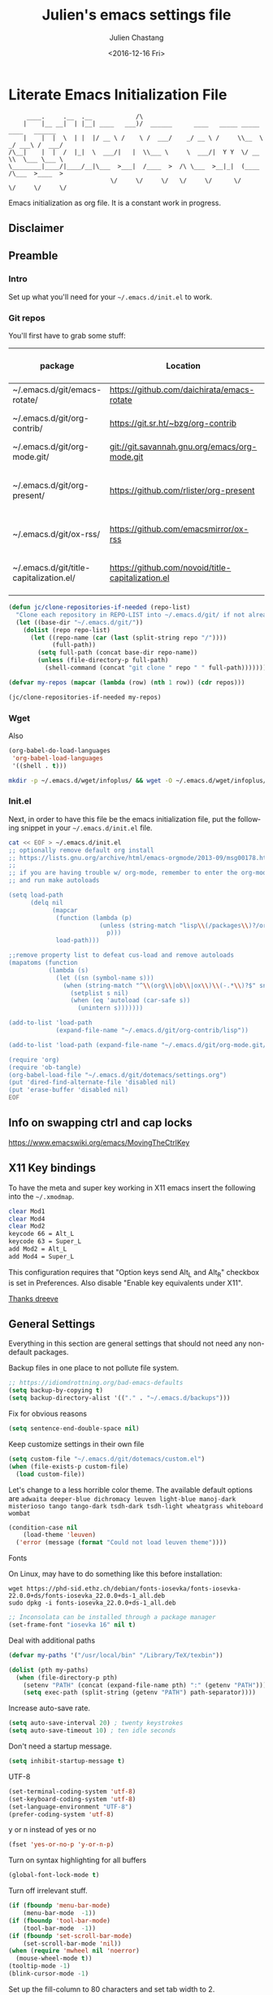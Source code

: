 #+OPTIONS: ':nil *:t -:t ::t <:t H:3 \n:nil ^:t arch:headline author:t c:nil
#+OPTIONS: creator:nil d:(not "LOGBOOK") date:t e:t email:nil f:t inline:t
#+OPTIONS: num:t p:nil pri:nil prop:nil stat:t tags:t tasks:t tex:t timestamp:t
#+OPTIONS: title:t toc:t todo:t |:t
#+TITLE: Julien's emacs settings file
#+DATE: <2016-12-16 Fri>
#+AUTHOR: Julien Chastang
#+EMAIL: julien.c.chastang@gmail.com
#+LANGUAGE: en
#+SELECT_TAGS: export
#+EXCLUDE_TAGS: noexport
#+CREATOR: Emacs 25.1.2 (Org mode 8.3.6)

#+PROPERTY: header-args :eval yes :results none :tangle yes

* Literate Emacs Initialization File

#+BEGIN_EXAMPLE
     ____.     .__  .__            /\
    |    |__ __|  | |__| ____   ___)/  ______      ____   _____ _____    ____   ______
    |    |  |  \  | |  |/ __ \ /    \ /  ___/    _/ __ \ /     \\__  \ _/ ___\ /  ___/
/\__|    |  |  /  |_|  \  ___/|   |  \\___ \     \  ___/|  Y Y  \/ __ \\  \___ \___ \
\________|____/|____/__|\___  >___|  /____  >  /\ \___  >__|_|  (____  /\___  >____  >
                            \/     \/     \/   \/     \/      \/     \/     \/     \/
#+END_EXAMPLE

Emacs initialization as org file. It is a constant work in progress.

** Disclaimer

#+BEGIN_SRC emacs-lisp :exports none
  ;; WARNING! This file is automatically generated from settings.org!
  ;; ANY CHANGES MADE IN THIS FILE (settings.el) WILL BE OVERWRITTEN
#+END_SRC

** Preamble
*** Intro

Set up what you'll need for your =~/.emacs.d/init.el= to work.

*** Git repos

You'll first have to grab some stuff:

#+tblname: git-repos
|-----------------------------------------+---------------------------------------------------+-----------------------+-------------|
| package                                 | Location                                          | description           | anchors     |
|-----------------------------------------+---------------------------------------------------+-----------------------+-------------|
| ~/.emacs.d/git/emacs-rotate/            | https://github.com/daichirata/emacs-rotate        | Buffer rotate         | [[rotate][rotate]]      |
| ~/.emacs.d/git/org-contrib/             | https://git.sr.ht/~bzg/org-contrib                | org contrib           |             |
| ~/.emacs.d/git/org-mode.git/            | git://git.savannah.gnu.org/emacs/org-mode.git     | org                   |             |
| ~/.emacs.d/git/org-present/             | https://github.com/rlister/org-present            | org presentation mode | [[org-present]] |
| ~/.emacs.d/git/ox-rss/                  | https://github.com/emacsmirror/ox-rss             | org rss  mode         | [[rss][rss]]         |
| ~/.emacs.d/git/title-capitalization.el/ | https://github.com/novoid/title-capitalization.el | Title capitalization  | [[writing][writing]]     |
|-----------------------------------------+---------------------------------------------------+-----------------------+-------------|

#+begin_src emacs-lisp :tangle no :eval no :var repos=git-repos :hlines no
  (defun jc/clone-repositories-if-needed (repo-list)
    "Clone each repository in REPO-LIST into ~/.emacs.d/git/ if not already cloned."
    (let ((base-dir "~/.emacs.d/git/"))
      (dolist (repo repo-list)
        (let ((repo-name (car (last (split-string repo "/"))))
              (full-path))
          (setq full-path (concat base-dir repo-name))
          (unless (file-directory-p full-path)
            (shell-command (concat "git clone " repo " " full-path)))))))

  (defvar my-repos (mapcar (lambda (row) (nth 1 row)) (cdr repos)))

  (jc/clone-repositories-if-needed my-repos)
#+end_src

*** Wget

Also

#+BEGIN_SRC emacs-lisp :tangle no :eval no
  (org-babel-do-load-languages
   'org-babel-load-languages
   '((shell . t)))
#+END_SRC

#+begin_src sh :tangle no :eval no
  mkdir -p ~/.emacs.d/wget/infoplus/ && wget -O ~/.emacs.d/wget/infoplus/info+.el https://raw.githubusercontent.com/emacsmirror/info-plus/master/info%2B.el
#+end_src

*** Init.el

Next, in order to have this file be the emacs initialization file, put the following
snippet in your =~/.emacs.d/init.el= file.

#+begin_src sh :tangle no :eval no
  cat << EOF > ~/.emacs.d/init.el
  ;; optionally remove default org install
  ;; https://lists.gnu.org/archive/html/emacs-orgmode/2013-09/msg00178.html
  ;;
  ;; if you are having trouble w/ org-mode, remember to enter the org-mode repo
  ;; and run make autoloads

  (setq load-path
        (delq nil
              (mapcar
               (function (lambda (p)
                           (unless (string-match "lisp\\(/packages\\)?/org$" p)
                             p)))
               load-path)))

  ;;remove property list to defeat cus-load and remove autoloads
  (mapatoms (function
             (lambda (s)
               (let ((sn (symbol-name s)))
                 (when (string-match "^\\(org\\|ob\\|ox\\)\\(-.*\\)?$" sn)
                   (setplist s nil)
                   (when (eq 'autoload (car-safe s))
                     (unintern s)))))))

  (add-to-list 'load-path
               (expand-file-name "~/.emacs.d/git/org-contrib/lisp"))

  (add-to-list 'load-path (expand-file-name "~/.emacs.d/git/org-mode.git/lisp"))

  (require 'org)
  (require 'ob-tangle)
  (org-babel-load-file "~/.emacs.d/git/dotemacs/settings.org")
  (put 'dired-find-alternate-file 'disabled nil)
  (put 'erase-buffer 'disabled nil)
  EOF
  #+END_SRC

** Info on swapping ctrl and cap locks

https://www.emacswiki.org/emacs/MovingTheCtrlKey

** X11 Key bindings

To have the meta and super key working in X11 emacs insert the following into the =~/.xmodmap=.

#+BEGIN_SRC sh :tangle no
  clear Mod1
  clear Mod4
  clear Mod2
  keycode 66 = Alt_L
  keycode 63 = Super_L
  add Mod2 = Alt_L
  add Mod4 = Super_L
#+END_SRC

This configuration requires that "Option keys send Alt_L and Alt_R" checkbox is set in Preferences. Also disable "Enable key equivalents under X11".

[[https://gist.github.com/dreeve/845301][Thanks dreeve]]

** General Settings

Everything in this section are general settings that should not need any
non-default packages.

Backup files in one place to not pollute file system.

#+BEGIN_SRC emacs-lisp
  ;; https://idiomdrottning.org/bad-emacs-defaults
  (setq backup-by-copying t)
  (setq backup-directory-alist '(("." . "~/.emacs.d/backups")))
#+END_SRC

Fix for obvious reasons

#+BEGIN_SRC emacs-lisp
  (setq sentence-end-double-space nil)
#+END_SRC

Keep customize settings in their own file

#+BEGIN_SRC emacs-lisp
  (setq custom-file "~/.emacs.d/git/dotemacs/custom.el")
  (when (file-exists-p custom-file)
    (load custom-file))
#+END_SRC

Let's change to a less horrible color theme. The available default options are =adwaita deeper-blue dichromacy leuven light-blue manoj-dark misterioso tango tango-dark tsdh-dark tsdh-light wheatgrass whiteboard wombat=

#+BEGIN_SRC emacs-lisp
  (condition-case nil
      (load-theme 'leuven)
    ('error (message (format "Could not load leuven theme"))))

#+END_SRC

Fonts

On Linux, may have to do something like this before installation:

#+begin_example
  wget https://phd-sid.ethz.ch/debian/fonts-iosevka/fonts-iosevka-22.0.0+ds/fonts-iosevka_22.0.0+ds-1_all.deb
  sudo dpkg -i fonts-iosevka_22.0.0+ds-1_all.deb
#+end_example

#+BEGIN_SRC emacs-lisp
  ;; Inconsolata can be installed through a package manager
  (set-frame-font "iosevka 16" nil t)
#+END_SRC

Deal with additional paths

#+begin_src emacs-lisp
  (defvar my-paths '("/usr/local/bin" "/Library/TeX/texbin"))

  (dolist (pth my-paths)
    (when (file-directory-p pth)
      (setenv "PATH" (concat (expand-file-name pth) ":" (getenv "PATH")))
      (setq exec-path (split-string (getenv "PATH") path-separator))))
#+end_src

Increase auto-save rate.

#+begin_src emacs-lisp
  (setq auto-save-interval 20) ; twenty keystrokes
  (setq auto-save-timeout 10) ; ten idle seconds
#+end_src

Don't need a startup message.

#+begin_src emacs-lisp
  (setq inhibit-startup-message t)
#+end_src

UTF-8

#+BEGIN_SRC emacs-lisp
  (set-terminal-coding-system 'utf-8)
  (set-keyboard-coding-system 'utf-8)
  (set-language-environment "UTF-8")
  (prefer-coding-system 'utf-8)
#+END_SRC

y or n instead of yes or no

#+BEGIN_SRC emacs-lisp
  (fset 'yes-or-no-p 'y-or-n-p)
#+END_SRC

Turn on syntax highlighting for all buffers

#+BEGIN_SRC emacs-lisp
  (global-font-lock-mode t)
#+END_SRC

Turn off irrelevant stuff.

#+BEGIN_SRC emacs-lisp
  (if (fboundp 'menu-bar-mode)
      (menu-bar-mode  -1))
  (if (fboundp 'tool-bar-mode)
      (tool-bar-mode  -1))
  (if (fboundp 'set-scroll-bar-mode)
      (set-scroll-bar-mode 'nil))
  (when (require 'mwheel nil 'noerror)
    (mouse-wheel-mode t))
  (tooltip-mode -1)
  (blink-cursor-mode -1)
#+END_SRC

Set up the fill-column to 80 characters and set tab width to 2.

#+BEGIN_SRC emacs-lisp
  (setq-default fill-column 80)
  (setq-default default-tab-width 2)
  ;; never use tab characters for indentation
  (setq-default indent-tabs-mode nil)
#+END_SRC

Keyboard macro to join lines. Call it with prefix to join multiple.

#+BEGIN_SRC emacs-lisp
  (fset 'jc/join-lines
        (lambda (&optional arg) "Keyboard macro." (interactive "p")
          (kmacro-exec-ring-item (quote ([14 1 backspace 32 2] 0 "%d")) arg)))

  (global-set-key (kbd "C-c j") 'jc/join-lines)
#+END_SRC

Hide the mouse while typing.

#+BEGIN_SRC emacs-lisp
  (setq make-pointer-invisible t)
#+END_SRC

It's okay to refer to a file by a symlink.

#+BEGIN_SRC emacs-lisp
  (setq-default find-file-visit-truename nil)
#+END_SRC

Require a newline at the end of files.

#+BEGIN_SRC emacs-lisp
  (setq require-final-newline t)
#+END_SRC

Always turn on whitespace mode

#+BEGIN_SRC emacs-lisp
  (whitespace-mode t)
#+END_SRC

Parentheses.

#+BEGIN_SRC emacs-lisp
  (show-paren-mode 1)
#+END_SRC

Auto revert buffer.

#+BEGIN_SRC emacs-lisp
  (global-auto-revert-mode 1)
#+END_SRC

rename file and buffer
 http://emacsredux.com/blog/2013/05/04/rename-file-and-buffer/

#+BEGIN_SRC emacs-lisp
  (defun jc/rename-file-and-buffer ()
    "Rename the current buffer and its associated file."
    (interactive)
    (let ((filename (buffer-file-name)))
      (when (not (and filename (file-exists-p filename)))
        (message "Buffer is not visiting a file!"))
      (let ((new-name (read-file-name "New name: " filename)))
        (when (file-exists-p new-name)
          (if (yes-or-no-p (format "File %s already exists. Overwrite? " new-name))
              (delete-file new-name)
            (user-error "Operation cancelled")))
        (cond
         ((vc-backend filename)
          (vc-rename-file filename new-name))
         (t
          (rename-file filename new-name 1)
          (set-visited-file-name new-name)
          (set-buffer-modified-p nil)
          (when (not (string-equal (file-name-extension filename)
                                   (file-name-extension new-name)))
            (set-auto-mode)))))))
#+END_SRC

Upcase & Down Case

#+BEGIN_SRC emacs-lisp
  (put 'upcase-region 'disabled nil)
  (put 'downcase-region 'disabled nil)
#+END_SRC

Text scale bigger or smaller

#+BEGIN_SRC emacs-lisp
;; Font size
(define-key global-map (kbd "C-+") 'text-scale-increase)
(define-key global-map (kbd "C--") 'text-scale-decrease)
#+END_SRC

EWW

#+BEGIN_SRC emacs-lisp
  (setq eww-search-prefix "https://www.google.com/search?q=")
  (setq browse-url-browser-function 'eww-browse-url)
#+END_SRC

GPG and [[http://liwen.name/tools/2017/03/21/emacs-easypg.html][Pinentry]]. Also [[https://www.masteringemacs.org/article/keeping-secrets-in-emacs-gnupg-auth-sources][see]]. [[https://www.reddit.com/r/emacs/comments/18d6fmt/how_to_lock_yourself_out_of_a_gpg_encrypted_file/][Make sure to stay on gpg <= 2.4.0 until further notice]].

#+BEGIN_SRC emacs-lisp
  (setf epa-pinentry-mode 'loopback)
#+END_SRC

** Org mode Settings

At this point we still have not done anything special outside of what is
possible in a default emacs programming environment. This will continue for this
section.

Let's get the agenda going.

*** General org settings

#+BEGIN_SRC emacs-lisp
  (define-key global-map "\C-ca" 'org-agenda)
#+END_SRC

Code blocks should be have syntax highlighting

#+BEGIN_SRC emacs-lisp
  (setq org-src-fontify-natively t)
#+END_SRC

Making Latex fragments legible:

#+BEGIN_SRC emacs-lisp
  (setq org-format-latex-options (plist-put org-format-latex-options :scale 2.0))
#+END_SRC

*** Subtree navigation
# http://emacs.stackexchange.com/questions/22405/after-executing-org-narrow-to-subtree-how-do-i-move-between-subtrees-of-the-sam

#+BEGIN_SRC emacs-lisp
  (defun jc/org-narrow-backward ()
    "Move back subtree at same level, and narrow to it."
    (interactive)
    (widen)
    (org-backward-heading-same-level 1)
    (org-narrow-to-subtree))

  (defun jc/org-narrow-forward ()
    "Move to the next subtree at same level, and narrow to it."
    (interactive)
    (widen)
    (org-forward-heading-same-level 1)
    (org-narrow-to-subtree))

  (org-defkey org-mode-map [f7] 'jc/org-narrow-backward)
  (org-defkey org-mode-map [f9] 'jc/org-narrow-forward)
#+END_SRC

*** Clocking commands

#+BEGIN_SRC emacs-lisp
  (defun jc/org-query-clock-out ()
      "Ask the user before clocking out.
        This is a useful function for adding to `kill-emacs-query-functions'."
      (if (and (featurep 'org-clock)
               (funcall 'org-clocking-p)
               (y-or-n-p "You are currently clocking time, clock out? "))
          (org-clock-out)
        t)) ; only fails on keyboard quit or error

  (add-hook 'kill-emacs-query-functions 'jc/org-query-clock-out)
#+END_SRC

*** Ditaa

Ditaa is a command-line utility that converts diagrams drawn using ASCII art
into bitmap graphics. Here is the Ditaa path:

#+BEGIN_SRC emacs-lisp
  (cond
   ((string-equal system-type "darwin")   ; Mac OS X
    (setq org-ditaa-jar-path "/usr/local/Cellar/ditaa/0.10/libexec/ditaa0_10.jar"))
   ((string-equal system-type "gnu/linux") ; linux
    (setq org-ditaa-jar-path "/usr/share/ditaa/ditaa.jar")))
#+END_SRC

*** Inline image support

#+BEGIN_SRC emacs-lisp
  (defun jc/do-org-show-all-inline-images ()
    (interactive)
    (org-display-inline-images t t))

  (global-set-key (kbd "C-c C-x C v")
                  'do-org-show-all-inline-images)

  (defun jc/fix-inline-images ()
      (when org-inline-image-overlays
        (org-redisplay-inline-images)))

  (add-hook 'org-babel-after-execute-hook 'jc/fix-inline-images)
#+END_SRC

*** latex
**** document classes

#+begin_src emacs-lisp
  (with-eval-after-load 'ox-latex
    (add-to-list 'org-latex-classes
                 '("IEEEtran"
                   "\\documentclass[conference]{IEEEtran}"
                   ("\\section{%s}" . "\\section*{%s}")
                   ("\\subsection{%s}" . "\\subsection*{%s}")
                   ("\\subsubsection{%s}" . "\\subsubsection*{%s}")
                   ("\\paragraph{%s}" . "\\paragraph*{%s}")
                   ("\\subparagraph{%s}" . "\\subparagraph*{%s}"))))
#+end_src

**** bibtex
[[http://tex.stackexchange.com/questions/32348/problems-with-bbl-in-org-mode#comment594526_39885][bibtex]]

#+BEGIN_SRC emacs-lisp
  (require 'ox-bibtex)
  (setq org-latex-to-pdf-process (list "latexmk -pdf -bibtex %f"))
#+END_SRC

*** org-grep


#+BEGIN_SRC emacs-lisp
  (defun jc/rgrep-org (regexp dir)
    "rgrep for org files only"
    (interactive
     (progn
       (grep-compute-defaults)
       (let* ((regexp (grep-read-regexp))
              (dir (read-directory-name "Base directory: "
                                        nil default-directory t)))
         (list regexp dir))))
    (rgrep regexp "*.org" dir nil))
#+END_SRC

** Manually Curated Packages

These modes are not in any package manager so curate them manually.

#+BEGIN_SRC emacs-lisp :var packs=git-repos :hlines no
  (defvar p-packages (mapcar 'car (cdr packs)))

  (dolist (pack p-packages)
    (when (file-directory-p  pack)
      (add-to-list 'load-path pack)))

  (add-to-list 'load-path "~/.emacs.d/wget/infoplus/")
#+END_SRC

** Package Archives
We have a decent emacs configuration at this point. Now start loading external
utilities.

First define the package archives and where they live.

#+BEGIN_SRC emacs-lisp
  ;; Keep track of loading time
  (defconst emacs-start-time (current-time))

  ;; initalize all ELPA packages
  (require 'package)

  ;; define some package archives
  (add-to-list 'package-archives
     '("melpa-stable" . "https://stable.melpa.org/packages/"))
  (package-initialize)
  (package-refresh-contents)

  ;; Message how long it took to load everything (minus packages)
  (let ((elapsed (float-time (time-subtract (current-time)
                                            emacs-start-time))))
    (message "Loading settings...done (%.3fs)" elapsed))
#+END_SRC

** Packages We Will Use

Define all the packages we are going to use. Note if you are viewing this table
on github, the anchors will not take you anywhere. The anchors only work in
emacs org mode.

#+tblname: my-packages
|-------------------------------+-----------------------------------------------+------------|
| package                       | description                                   | anchors    |
|-------------------------------+-----------------------------------------------+------------|
| exec-path-from-shell          | env vars such as $PATH from the shell         |            |
| helm                          | helm completion engine                        | [[helm][helm]]       |
| helm-org-rifle                | Rifle through your Org files                  | [[helm][helm]]       |
| projectile                    | Project navigation and management library     | [[projectile][projectile]] |
| helm-projectile               | Projectile helm integration                   | [[projectile][projectile]] |
| ace-jump-mode                 | ace-jump-mode                                 | [[ace][ace]]        |
| rw-hunspell                   | spelling                                      | [[spelling][spelling]]   |
| rw-ispell                     | spelling                                      | [[spelling][spelling]]   |
| rw-language-and-country-codes | spelling                                      | [[spelling][spelling]]   |
| flycheck                      | on-the-fly syntax checking                    |            |
| yasnippet                     | Yet another snippet extension for Emacs       | [[yasnippet][yasnippet]]  |
| magit                         | emacs git client                              | [[git][git]]        |
| git-gutter                    | git gutter                                    | [[git][git]]        |
| git-timemachine               | Walk through git revisions of a file          | [[git][git]]        |
| fill-column-indicator         | 80 column rule                                | [[fci][fci]]        |
| spaceline                     | A better mode line                            | [[modeline][modeline]]   |
| paredit                       | structured editing of S-expression data       | [[paren][paren]]      |
| rainbow-delimiters            | rainbow parentheses                           | [[paren][paren]]      |
| markdown-mode                 | markdown for emacs                            | [[markdown][markdown]]   |
| yaml-mode                     | yaml for emacs                                | [[yaml][yaml]]       |
| undo-tree                     | undo tree                                     | [[undo][undo]]       |
| windresize                    | arrow keys resize the window                  |            |
| python                        | Python mode for emacs                         | [[python][python]]     |
| ipython                       | ipython for emacs                             | [[python][python]]     |
| jedi                          | Python auto-completion for Emacs              | [[python][python]]     |
| elpy                          | Emacs Python Development Environment          | [[python][python]]     |
| jupyter                       | emacs jupyter                                 | [[python][python]]     |
| dockerfile-mode               | Major mode for editing Docker's Dockerfiles   |            |
| csv-mode                      | Major mode for editing comma separated values |            |
| zoom-window                   | Zoom window like tmux                         |            |
| gnuplot                       | gnuplot                                       | [[gnuplot][gnuplot]]    |
| ob-http                       | http request in org-mode babel                | [[http][http]]       |
| nginx-mode                    | Mode for editing Nginx config files           | [[nginx][nginx]]      |
| helm-tramp                    | Tramp helm interface for ssh, docker, vagrant | [[tramp][tramp]]      |
| ox-hugo                       | Hugo markdown back-end for org export engine  | [[hugo][hugo]]       |
| org-bullets                   | Show bullets in org-mode                      | [[bullets]]    |
| citeproc                      | citeproc                                      | [[citation][citation]]   |
| gptel                         | LLM client                                    |            |
|-------------------------------+-----------------------------------------------+------------|

#+tblname: my-packages-unstable
|--------------------+-------------------------------------+--------------|
| package            | description                         | anchors      |
|--------------------+-------------------------------------+--------------|
| helm-org           | org mode jump to heading            | [[helm-org]]     |
| direx              | Simple tree directory explorer      | [[dired][dired]]        |
| ox-gfm             | Github Flavored Markdown            | [[markdown][markdown]]     |
| multiple-cursors   | Multiple cursors for Emacs          | [[multi-cursor][multi-cursor]] |
| elfeed             | Emacs feed reader                   | [[elfeed][elfeed]]       |
| elfeed-org         | Emacs feed reader for org-mode      | [[elfeed][elfeed]]       |
| flymake-shellcheck | Flymake handler for bash/sh scripts | [[shell]]        |
|--------------------+-------------------------------------+--------------|

Packages that are not working or dead, but hope to see alive again.

#+tblname: my-packages-dead
|---------------+-----------------------------------------+------------|
| package       | description                             | anchors    |
|---------------+-----------------------------------------+------------|
| synonymous    | Thesaurus                               | [[writing][writing]]    |
| restclient    | An interactive HTTP client for Emacs    | [[restclient][restclient]] |
| ob-restclient | org-babel functions for restclient-mode | [[restclient][restclient]] |
|---------------+-----------------------------------------+------------|

Convenience function

#+BEGIN_SRC emacs-lisp
  (defun jc/install-packages (pack-list)
    (dolist (pack pack-list)
      (unless (package-installed-p pack)
        (condition-case err
            (package-install pack)
          (error (princ (format "Could not install package: %s" pack)))))))
#+END_SRC

Download the packages we need.

#+BEGIN_SRC emacs-lisp :var packs=my-packages :hlines no
  (defvar my-package-list (mapcar 'intern (mapcar 'car (cdr packs))))

  (jc/install-packages my-package-list)
#+END_SRC

Now handle unstable packages.

#+BEGIN_SRC emacs-lisp :var packs=my-packages-unstable :hlines no
  (defvar my-package-list-unstable (mapcar 'intern (mapcar 'car (cdr packs))))

  (add-to-list 'package-archives
     '("melpa-unstable" . "https://melpa.org/packages/"))
  (package-refresh-contents)

  (jc/install-packages my-package-list-unstable)
#+END_SRC

Path sanity

#+BEGIN_SRC emacs-lisp
  (when (memq window-system '(mac ns x))
    (exec-path-from-shell-initialize))

  (when (daemonp)
    (exec-path-from-shell-initialize))
#+END_SRC

** Package Configuration
*** Shell
<<shell>>
#+begin_src emacs-lisp
  (require 'flymake-shellcheck)
  (add-hook 'sh-mode-hook 'flymake-shellcheck-load)
#+end_src

*** IBuffer

ibuffer

#+BEGIN_SRC emacs-lisp
  (global-set-key (kbd "C-x C-b") 'ibuffer)

  (setq ibuffer-saved-filter-groups
        '(("home"
           ("readme.org" (filename . "readme.org"))
           ("Org" (or (mode . org-mode)
                      (filename . "OrgMode")))
           ("eshell" (mode . eshell-mode))
           ("dockerfile" (mode . dockerfile-mode))
           ("emacs" (or (name . "^\\*scratch\\*$")
                        (name . "^\\*Messages\\*$")
                        (name . "^\\*Help\\*$")
                        (name . "^\\*Packages\\*$")
                        (name . "^\\*Backtrace\\*$")))
           ("elisp" (mode . emacs-lisp-mode))
           ("sh" (mode . shell-script-mode))
           ("yaml" (mode . yaml-mode))
           ("md" (mode . markdown-mode))
           ("html" (mode . mhtml-mode))
           ("xml" (mode . nxml-mode))
           ("dired" (mode . dired-mode))
           ("helm" (mode . helm-major-mode))
           ("Magit" (name . "^magit")))))

  (add-hook 'ibuffer-mode-hook
            '(lambda ()
               (ibuffer-switch-to-saved-filter-groups "home")))
#+END_SRC

*** Helm
<<helm>>

#+BEGIN_SRC emacs-lisp
  (require 'helm)
  (helm-mode 1)
  (global-set-key (kbd "M-x") 'helm-M-x)
  (global-set-key (kbd "C-x C-f") 'helm-find-files)
  (global-set-key (kbd "C-x b") 'helm-mini)
  ;; (global-set-key (kbd "C-x C-b") 'helm-buffers-list)

  (setq helm-mode-fuzzy-match t)
  (setq helm-completion-in-region-fuzzy-match t)
  (setq helm-candidate-number-limit 75)
#+END_SRC

helm-org-rifle

#+BEGIN_SRC emacs-lisp
  (require 'helm-org-rifle)
#+END_SRC
*** Projectile
<<projectile>>

#+BEGIN_SRC emacs-lisp
  (require 'projectile)
  (define-key projectile-mode-map (kbd "s-p") 'projectile-command-map)
  (define-key projectile-mode-map (kbd "C-c p") 'projectile-command-map)
  (projectile-mode +1)
  (setq projectile-switch-project-action #'projectile-dired)
#+END_SRC

Clean up white space. [[https://emacs.stackexchange.com/a/27794/8424][Thanks Jack]].

#+BEGIN_SRC emacs-lisp
  (defun jc/projectile-delete-trailing-white-spaces-from-project-files ()
    "Deletes trailing spaces from all projectile project files."
    (interactive)
    (let ((project-files (projectile-current-project-files)))
      (dolist (pr project-files)
        (let ((pf (concat (projectile-project-root) pr)))
          (when (and (file-exists-p pf)
                     (not (string-match "tiff$\\|pdf$\\|png$\\|gif$\\|jpg$" pf)))
            (message "clearing trailing whitespace in %s" pf)
            (with-temp-buffer
              (insert-file-contents pf)
              (delete-trailing-whitespace (point-min) (point-max))
              (write-file pf)))))))
#+END_SRC

*** Ace Jump Mode
<<ace>>

#+BEGIN_SRC emacs-lisp
  (require 'ace-jump-mode)
  (define-key global-map (kbd "C-c SPC") 'ace-jump-mode)

  (add-hook 'org-mode-hook
            (lambda ()
              (local-set-key (kbd "\C-c SPC") 'ace-jump-mode)))
#+END_SRC

*** Spelling
<<spelling>>

Using hunspell and friends. If on OS X make sure you have dictionaries in
=/Library/Spelling= and/or =~/Library/Spelling= or else you'll get a mysterious
error. For English language dictionaries, it should be something like
=default.aff default.dic en_US.aff n_US.dic=. The =default= files are
soft-linked to the main dictionary of your choice (in this case =en_US=). Also
make sure to =brew install hunspell=.

#+BEGIN_SRC emacs-lisp
  (if (or (file-exists-p "/opt/homebrew/bin/hunspell")
          (file-exists-p "/usr/bin/hunspell"))
      (progn
        (setq-default ispell-program-name "hunspell"))
    (progn
      ;; Set aspell as the default spell checker
      (setq-default ispell-program-name "aspell")
      (setq ispell-extra-args '("--sug-mode=normal" "--ignore=3"))))

  (add-to-list 'ispell-skip-region-alist '(":\\(PROPERTIES\\|LOGBOOK\\):" . ":END:"))
  (add-to-list 'ispell-skip-region-alist '("#\\+BEGIN" . "#\\+END"))
#+END_SRC

*** YASnippet
<<yasnippet>>

#+BEGIN_SRC emacs-lisp
  (require 'yasnippet)
  (add-to-list 'yas-snippet-dirs "~/.emacs.d/git/yasnippet-snippets/")
  (yas-global-mode +1)

  ;; https://www.emacswiki.org/emacs/Yasnippet#toc4
  (defun jc/yas-helm-prompt (prompt choices &optional display-fn)
    "Use helm to select a snippet. Put this into `yas-prompt-functions.'"
    (interactive)
    (setq display-fn (or display-fn 'identity))
    (if (require 'helm)
        (let (tmpsource cands result rmap)
          (setq cands (mapcar (lambda (x) (funcall display-fn x)) choices))
          (setq rmap (mapcar (lambda (x) (cons (funcall display-fn x) x)) choices))
          (setq tmpsource
                (list
                 (cons 'name prompt)
                 (cons 'candidates cands)
                 '(action . (("Expand" . (lambda (selection) selection))))
                 ))
          (setq result (helm-other-buffer '(tmpsource) "*helm-select-yasnippet"))
          (if (null result)
              (signal 'quit "user quit!")
            (cdr (assoc result rmap))))
      nil))

  (add-to-list 'yas-prompt-functions 'jc/yas-helm-prompt)
#+END_SRC

*** git
<<git>>

git gutter

#+BEGIN_SRC emacs-lisp
  (setq global-linum-mode nil)
  (global-git-gutter-mode t)
#+END_SRC

Magit stuff

#+BEGIN_SRC emacs-lisp
  (global-set-key (kbd "C-x g") 'magit-status)
#+END_SRC

*** Fill Column Indicator
<<fci>>

Turn off fci mode for now.

#+BEGIN_SRC emacs-lisp
  ;; (add-hook 'org-mode-hook 'fci-mode)
#+END_SRC

https://github.com/alpaker/Fill-Column-Indicator/issues/45

#+BEGIN_SRC emacs-lisp
  (defun fci-mode-override-advice (&rest args))

  (advice-add 'org-html-fontify-code :around
              (lambda (fun &rest args)
                (advice-add 'fci-mode :override #'fci-mode-override-advice)
                (let ((result  (apply fun args)))
                  (advice-remove 'fci-mode #'fci-mode-override-advice)
                  result)))
#+END_SRC

*** Mode line
<<modeline>>

Spaceline.

#+BEGIN_SRC emacs-lisp
  (require 'spaceline-config)
  (spaceline-emacs-theme)
  (setq spaceline-highlight-face-func 'spaceline-highlight-face-modified)
#+END_SRC

*** Parentheses
<<paren>>

#+BEGIN_SRC emacs-lisp
  (add-hook 'prog-mode-hook 'rainbow-delimiters-mode)
  (add-hook 'ielm-mode-hook 'enable-paredit-mode)
  (add-hook 'emacs-lisp-mode-hook 'enable-paredit-mode)
#+END_SRC

*** Undo
<<undo>>

#+BEGIN_SRC emacs-lisp
  (global-undo-tree-mode)
  (setq undo-tree-auto-save-history t)
  (setq undo-tree-history-directory-alist '(("." . "~/.emacs.d/undo")))
#+END_SRC

GPG data should not be leaked out.

#+begin_src emacs-lisp
  (defun jc/disable-backups-for-gpg ()
    (when (and (buffer-file-name)
               (s-ends-with-p ".gpg" (buffer-file-name) t))
      (setq-local backup-inhibited t)
      (setq-local undo-tree-auto-save-history nil)
      (auto-save-mode -1)))
  (add-hook 'find-file-hook #'jc/disable-backups-for-gpg)
#+end_src

*** Markdown
<<markdown>>

#+BEGIN_SRC emacs-lisp
  (autoload 'markdown-mode "markdown-mode"
     "Major mode for editing Markdown files" t)

  (add-to-list 'auto-mode-alist '("\\.text\\'" . markdown-mode))
  (add-to-list 'auto-mode-alist '("\\.markdown\\'" . markdown-mode))
  (add-to-list 'auto-mode-alist '("\\.md\\'" . markdown-mode))
#+END_SRC

git flavored markdown

#+BEGIN_SRC emacs-lisp
  (require 'ox-gfm)
#+END_SRC

*** YAML
<<yaml>>

#+BEGIN_SRC emacs-lisp
  (require 'yaml-mode)
      (add-to-list 'auto-mode-alist '("\\.yml$" . yaml-mode))

  (add-hook 'yaml-mode-hook
        '(lambda ()
          (define-key yaml-mode-map "\C-m" 'newline-and-indent)))
#+END_SRC

*** Python
<<python>>

If you see this message

#+BEGIN_EXAMPLE :eval no
  Searching for program: No such file or directory, python
#+END_EXAMPLE

You may have to

#+begin_example sh :eval no
  cd /opt/homebrew/bin/
  sudo ln -sf python3 python3.10
#+end_example

Virtual env stuff

#+BEGIN_SRC emacs-lisp
  (setenv "WORKON_HOME" (concat (getenv "HOME") "/.emacs.d/elpy"))
  (setenv "PYDEVD_DISABLE_FILE_VALIDATION" "1")
#+END_SRC

elpy

#+BEGIN_SRC emacs-lisp
  (elpy-enable)
  (setq elpy-rpc-python-command (cond
                                ((eq system-type 'darwin) "/opt/homebrew/bin/python")  ; macOS
                                ((eq system-type 'gnu/linux) "/usr/bin/python3")       ; GNU/Linux
                                (t "/usr/bin/python3")))
  (setq python-shell-interpreter "python" python-shell-interpreter-args "-i")
#+END_SRC

jupyter

#+BEGIN_SRC emacs-lisp
  (require 'jupyter)
#+END_SRC

Fill column indicator

#+BEGIN_SRC emacs-lisp
  ;; fill column indicator for python files
  (add-hook 'python-mode-hook 'fci-mode)
#+END_SRC

jedi

#+BEGIN_SRC emacs-lisp
  ;; installing jedi server http://tkf.github.io/emacs-jedi/latest/#pyinstall
  (let ((j
          (remove-if-not (lambda (x) (string-match "jedi-core" x)) load-path)))
    (when j
      (setq jedi:server-command (list (concat (car j) "/jediepcserver.py")))))

  (add-hook 'python-mode-hook 'jedi:setup)
  (setq jedi:complete-on-dot t)
#+END_SRC

Electric Pair

#+BEGIN_SRC emacs-lisp
  (add-hook 'python-mode-hook 'electric-pair-mode)
#+END_SRC

*** org-present
<<org-present>>

org-present

#+BEGIN_SRC emacs-lisp
  (require 'org-present)
#+END_SRC

*** Rotate
<<rotate>>

Buffer Rotation

#+BEGIN_SRC emacs-lisp
  (require 'rotate)
  (global-set-key (kbd "C-x C-o") 'rotate-window)
#+END_SRC

*** Babel
<<babel>>
Loading babel supported languages:

#+BEGIN_SRC emacs-lisp
  (org-babel-do-load-languages
   'org-babel-load-languages
   '((ditaa . t)
     (emacs-lisp . t)
     (org . t)
     (gnuplot . t)
     (latex . t)
     (shell . t)
     (http . t)
     (jupyter . t)
     (python . t)))
#+END_SRC

*** XML
<<xml>>

#+BEGIN_SRC emacs-lisp
  (require 'hideshow)
  (require 'sgml-mode)
  (require 'nxml-mode)

  (add-to-list 'hs-special-modes-alist
               '(nxml-mode
                 "<!--\\|<[^/>]*[^/]>"
                 "-->\\|</[^/>]*[^/]>"

                 "<!--"
                 sgml-skip-tag-forward
                 nil))



  (add-hook 'nxml-mode-hook 'hs-minor-mode)

  ;; optional key bindings, easier than hs defaults
  (define-key nxml-mode-map (kbd "C-c h") 'hs-toggle-hiding)
#+END_SRC

*** emacs-lisp

eldoc for emacs lisp development

#+BEGIN_SRC emacs-lisp
  (add-hook 'emacs-lisp-mode-hook 'turn-on-eldoc-mode)
  (add-hook 'lisp-interaction-mode-hook 'turn-on-eldoc-mode)
  (add-hook 'ielm-mode-hook 'turn-on-eldoc-mode)
#+END_SRC

*** dired-x
<<dired>>

[[info:dired-x#Installation][Info on dired-x]]

#+BEGIN_SRC emacs-lisp
  (add-hook 'dired-load-hook
            (lambda ()
              (load "dired-x")
              ;; Set dired-x global variables here.  For example:
              ;; (setq dired-guess-shell-gnutar "gtar")
              ;; (setq dired-x-hands-off-my-keys nil)
              ))

  (add-hook 'dired-mode-hook
            (lambda ()
              ;; Set dired-x buffer-local variables here.  For example:
              ;; (dired-omit-mode 1)
              ))
#+END_SRC

direx

#+BEGIN_SRC emacs-lisp
  (require 'direx)
  (global-set-key (kbd "C-x C-j") 'direx:jump-to-directory)
#+END_SRC

Allow dired to muck with the permissions.

#+BEGIN_SRC emacs-lisp
  (setq wdired-allow-to-change-permissions t)
#+END_SRC

Easily copy from one dired buffer to another

#+BEGIN_SRC emacs-lisp
  (setq dired-dwim-target t)
#+END_SRC

*** Writing
<<writing>>
#+BEGIN_SRC emacs-lisp
  ;; currently dead
  ;; (require 'synonymous)
  (require 'title-capitalization)
#+END_SRC

*** Info
<<info>>
#+BEGIN_SRC emacs-lisp
  (require 'info+)
#+END_SRC
*** Gnuplot
<<gnuplot>>
#+BEGIN_SRC emacs-lisp
  (require 'gnuplot)
#+END_SRC

*** Multiple-cursors
<<multi-cursor>>

#+BEGIN_SRC emacs-lisp
  (require 'multiple-cursors)
  (global-set-key (kbd "C-S-c C-S-c") 'mc/edit-lines)
#+END_SRC

*** elfeed
<<elfeed>>

#+BEGIN_SRC emacs-lisp
  (require 'elfeed)
  (global-set-key (kbd "C-x w") 'elfeed)
#+END_SRC

*** nginx
<<nginx>>

#+BEGIN_SRC emacs-lisp
  (require 'nginx-mode)
#+END_SRC

*** Tramp
<<tramp>>

#+BEGIN_SRC emacs-lisp
  (define-key global-map (kbd "C-c s") 'helm-tramp)
  (add-hook 'helm-tramp-pre-command-hook
            '(lambda ()
  	     (projectile-mode 0)))
  (add-hook 'helm-tramp-quit-hook
            '(lambda ()
  	     (projectile-mode 1)))

  (defun disable-remote-file-backups-autosaves-locks ()
    "Disable backups, auto-save, and lock files for remote files."
    (when (tramp-tramp-file-p (buffer-file-name))
      (setq-local make-backup-files nil)
      (setq-local auto-save-default nil)
      (setq-local create-lockfiles nil)))

  (add-hook 'find-file-hook #'disable-remote-file-backups-autosaves-locks)

  (setq tramp-copy-size-limit (* 5 1024 1024))  ; 5MB threshold for external copying
  (setq tramp-inline-compress-start-size (* 2 1024 1024))  ; Compress files > 2MB
  ;; (setq tramp-rsync-program "/opt/homebrew/bin/rsync")
  ;; (setq tramp-default-method "rsync")
  (setq tramp-default-method "ssh")
#+END_SRC

*** Hugo
<<hugo>>

#+BEGIN_SRC emacs-lisp
  (with-eval-after-load 'ox
    (require 'ox-hugo))
#+END_SRC

*** helm-org
<<helm-org>>

#+BEGIN_SRC emacs-lisp
  (require 'helm-org)
  (global-set-key (kbd "C-c o") 'helm-org-agenda-files-headings)
#+END_SRC

*** org-bullets
<<bullets>>

#+BEGIN_SRC emacs-lisp
  (require 'org-bullets)
  (add-hook 'org-mode-hook 'org-bullets-mode)
#+END_SRC

*** rss
<<rss>>

#+BEGIN_SRC emacs-lisp
  (require 'ox-rss)
#+END_SRC

*** org citation
<<citation>>

#+BEGIN_SRC emacs-lisp
  (require 'oc-bibtex)
  (require 'oc-csl)
  (require 'citeproc nil t)
#+END_SRC

*** LLM
<<llm>>

#+BEGIN_SRC emacs-lisp
  (require 'gptel)
  (let ((api-keys-file "~/.emacs-api-keys.el"))
    (when (file-readable-p api-keys-file)
      (load-file api-keys-file)))
#+END_SRC

Gemini

#+begin_src emacs-lisp
  (setq
   gptel-model "gemini-pro"
   gptel-backend (gptel-make-gemini "Gemini"
                   :key jc/gemini-api-key
                   :stream t))
#+end_src

Anthropic Claude

#+begin_src emacs-lisp
  (gptel-make-anthropic "Claude"
    :key jc/anthropic-api-key
    :stream t)
#+end_src

** Emacs Shell Settings

Magit

#+BEGIN_SRC emacs-lisp
  (defun eshell/magit ()
    "Function to open magit-status for the current directory"
    (interactive)
    (magit-status default-directory)
    nil)
#+END_SRC

Clear buffer

#+BEGIN_SRC emacs-lisp
  (defun eshell/clear ()
    "Clear the eshell buffer"
    (interactive)
    (let ((eshell-buffer-maximum-lines 0))
      (eshell-truncate-buffer)))
#+END_SRC

** VT100 Escape Codes

# http://www8.cs.umu.se/~isak/snippets/vt100.txt
# http://stackoverflow.com/questions/23378271/how-do-i-display-ansi-color-codes-in-emacs-for-any-mode

#+BEGIN_SRC emacs-lisp
  (require 'ansi-color)

  (defun jc/display-ansi-colors ()
    (interactive)
    (ansi-color-apply-on-region (point-min) (point-max)))
#+END_SRC

** Org-mode Header UUIDs

[[https://writequit.org/articles/emacs-org-mode-generate-ids.html][UUID headline anchors]] from Lee, of course.

#+BEGIN_SRC emacs-lisp
  (require 'org-id)

  (setq org-id-link-to-org-use-id 'create-if-interactive-and-no-custom-id)

  (defun jc/org-custom-id-get (&optional pom create prefix)
    "Get the CUSTOM_ID property of the entry at point-or-marker POM.  If POM is
       nil, refer to the entry at point. If the entry does not have an CUSTOM_ID,
       the function returns nil. However, when CREATE is non nil, create a CUSTOM_ID
       if none is present already. PREFIX will be passed through to `jc/org-id-new'. In
       any case, the CUSTOM_ID of the entry is returned."
    (interactive)
    (org-with-point-at pom
      (let ((id (org-entry-get nil "CUSTOM_ID")))
        (cond
         ((and id (stringp id) (string-match "\\S-" id))
          id)
         (create
          (setq id (jc/org-id-new (concat prefix "h")))
          (org-entry-put pom "CUSTOM_ID" (substring id 0 10))
          (org-id-add-location id (buffer-file-name (buffer-base-buffer)))
          id)))))

  (defun jc/org-add-ids-to-headlines-in-file ()
    "Add CUSTOM_ID properties to all headlines in the current file which do not
       already have one. Only adds ids if the `auto-id' option is set to `t' in the
       file somewher, i.e., #+OPTIONS: auto-id:t"
    (interactive)
    (save-excursion
      (widen)
      (goto-char (point-min))
      (when (re-search-forward "^#\\+OPTIONS:.*auto-id:t" (point-max) t)
        (org-map-entries (lambda () (jc/org-custom-id-get (point) 'create))))))

  (defun jc/org-id-new (&optional prefix)
    "Create a new globally unique ID.

  An ID consists of two parts separated by a dash-
  - a prefix
  - a unique part that will be created according to `org-id-method'.

  PREFIX can specify the prefix, the default is given by the variable
  `org-id-prefix'.  However, if PREFIX is the symbol `none', don't use any
  prefix even if `org-id-prefix' specifies one.

  So a typical ID could look like \"Org-4nd91V40HI\"."
    (let* ((prefix (if (eq prefix 'none)
                       ""
                     (concat (or prefix org-id-prefix) "-")))
           unique)
      (if (equal prefix "-") (setq prefix ""))
      (cond
       ((memq org-id-method '(uuidgen uuid))
        (setq unique (org-trim (shell-command-to-string org-id-uuid-program)))
        (unless (org-uuidgen-p unique)
          (setq unique (org-id-uuid))))
       ((eq org-id-method 'org)
        (let* ((etime (org-reverse-string (org-id-time-to-b36)))
               (postfix (if org-id-include-domain
                            (progn
                              (require 'message)
                              (concat "@" (message-make-fqdn))))))
          (setq unique (concat etime postfix))))
       (t (error "Invalid `org-id-method'")))
      (concat prefix unique)))
#+END_SRC
** Word frequency

#+begin_src emacs-lisp
  (defun jc/word-frequency-region (start end)
    "Prints word frequencies in the specified region, sorted by their frequency in descending order."
    (interactive "r")
    (let ((word-hash (make-hash-table :test 'equal))
          (word-list '())
          (word-freq '())
          (output-buffer-name "*Word Frequency Output*"))

      ;; Traverse the specified region and populate the hash table
      (save-excursion
        (goto-char start)
        (while (and (< (point) end) (re-search-forward "\\b\\w+\\b" end t))
          (let ((word (downcase (match-string 0))))
            (puthash word (1+ (gethash word word-hash 0)) word-hash))))

      ;; Extract word and frequency pairs
      (maphash (lambda (key value)
                 (setq word-freq (cons (list key value) word-freq)))
               word-hash)

      ;; Sort the list
      (setq word-freq (sort word-freq (lambda (a b) (> (cadr a) (cadr b)))))

      ;; Handle cases where no words are found in the region
      (if (null word-freq)
          (message "No words found in the region.")
        ;; Create and populate the output buffer
        (with-current-buffer (get-buffer-create output-buffer-name)
          (erase-buffer)
          (dolist (pair word-freq)
            (insert (format "%s: %d\n" (car pair) (cadr pair))))
          ;; Switch to the output buffer
          (switch-to-buffer-other-window output-buffer-name)))))

(defun jc/word-frequency-buffer ()
  "Prints word frequencies in the current buffer, sorted by their frequency in descending order.
   This function is a wrapper around `my-word-frequency-region`, applying it to the entire buffer."
  (interactive)
  (jc/word-frequency-region (point-min) (point-max)))

#+end_src

** Tangle Same src Block To Different Files

[[https://emacs.stackexchange.com/questions/39032/tangle-the-same-src-block-to-different-files][Thanks Tobias]]

#+BEGIN_SRC emacs-lisp
(defun jc/org-babel-tangle-collect-blocks (&optional language tangle-file)
  "Can be used as :override advice for `org-babel-tangle-collect-blocks'.
Handles lists of :tangle files."
  (let ((counter 0) last-heading-pos blocks)
    (org-babel-map-src-blocks (buffer-file-name)
      (let ((current-heading-pos
         (org-with-wide-buffer
          (org-with-limited-levels (outline-previous-heading)))))
    (if (eq last-heading-pos current-heading-pos) (cl-incf counter)
      (setq counter 1)
      (setq last-heading-pos current-heading-pos)))
      (unless (org-in-commented-heading-p)
    (let* ((info (org-babel-get-src-block-info 'light))
           (src-lang (nth 0 info))
           (src-tfiles (cdr (assq :tangle (nth 2 info))))) ; Tobias: accept list for :tangle
      (unless (consp src-tfiles) ; Tobias: unify handling of strings and lists for :tangle
        (setq src-tfiles (list src-tfiles))) ; Tobias: unify handling
      (dolist (src-tfile src-tfiles) ; Tobias: iterate over list
        (unless (or (string= src-tfile "no")
            (and tangle-file (not (equal tangle-file src-tfile)))
            (and language (not (string= language src-lang))))
          ;; Add the spec for this block to blocks under its
          ;; language.
          (let ((by-lang (assoc src-lang blocks))
            (block (org-babel-tangle-single-block counter)))
        (setcdr (assoc :tangle (nth 4 block)) src-tfile) ; Tobias:
        (if by-lang (setcdr by-lang (cons block (cdr by-lang)))
          (push (cons src-lang (list block)) blocks)))))))) ; Tobias: just ()
    ;; Ensure blocks are in the correct order.
    (mapcar (lambda (b) (cons (car b) (nreverse (cdr b)))) blocks)))

(defun jc/org-babel-tangle-single-block (oldfun block-counter &optional only-this-block)
  "Can be used as :around advice for `org-babel-tangle-single-block'.
If the :tangle header arg is a list of files. Handle all files"
  (let* ((info (org-babel-get-src-block-info))
     (params (nth 2 info))
     (tfiles (cdr (assoc :tangle params))))
    (if (null (and only-this-block (consp tfiles)))
    (funcall oldfun block-counter only-this-block)
      (cl-assert (listp tfiles) nil
         ":tangle only allows a tangle file name or a list of tangle file names")
      (let ((ret (mapcar
          (lambda (tfile)
            (let (old-get-info)
              (cl-letf* (((symbol-function 'old-get-info) (symbol-function 'org-babel-get-src-block-info))
                 ((symbol-function 'org-babel-get-src-block-info)
                  `(lambda (&rest get-info-args)
                     (let* ((info (apply 'old-get-info get-info-args))
                        (params (nth 2 info))
                        (tfile-cons (assoc :tangle params)))
                       (setcdr tfile-cons ,tfile)
                       info))))
            (funcall oldfun block-counter only-this-block))))
          tfiles)))
    (if only-this-block
        (list (cons (cl-caaar ret) (mapcar #'cadar ret)))
      ret)))))

(advice-add 'org-babel-tangle-collect-blocks :override #'jc/org-babel-tangle-collect-blocks)
(advice-add 'org-babel-tangle-single-block :around #'jc/org-babel-tangle-single-block)
#+END_SRC

** Vacation

#+begin_src emacs-lisp
  (defun jc/org-vacation (start-date end-date)
    "Generate date entries for the range from START-DATE to END-DATE, avoiding weekends."
    (let ((current (date-to-time start-date))
          (end (date-to-time end-date))
          entries)
      (while (time-less-p current end)
        (let ((weekday (string-to-number (format-time-string "%u" current))))
          ;; Skip weekends (6 = Saturday, 7 = Sunday)
          (when (< weekday 6)
            (let ((day (format-time-string "%Y-%m-%d %A" current))
                  (start-time (format-time-string "%Y-%m-%d %a 09:00" current))
                  (end-time (format-time-string "%Y-%m-%d %a 17:00" current)))
              (push (concat "*** " day "\n**** PTO\n:LOGBOOK:\nCLOCK: ["
                            start-time "]--[" end-time "] =>  8:00\n:END:") entries))))
        ;; Increment the date by one day
        (setq current (time-add current (days-to-time 1))))
      ;; Reverse the list to maintain the order
      (reverse entries)))

  ;; Example usage
  ;; (setq entries (jc/org-vacation "2024-07-22" "2024-07-25"))

  ;; Print the results
  ;; (dolist (entry entries) (insert entry "\n\n"))
  ;;
#+end_src

